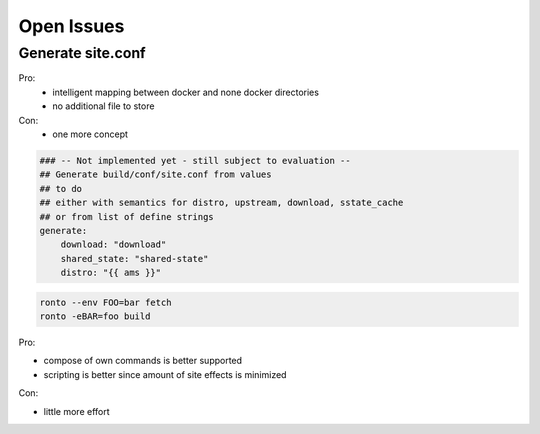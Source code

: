 Open Issues
===========

Generate site.conf
------------------

Pro:
  - intelligent mapping between docker and none docker directories
  - no additional file to store
Con:
  - one more concept

.. code :: yaml

    ### -- Not implemented yet - still subject to evaluation --
    ## Generate build/conf/site.conf from values
    ## to do
    ## either with semantics for distro, upstream, download, sstate_cache
    ## or from list of define strings
    generate:
        download: "download"
        shared_state: "shared-state"
        distro: "{{ ams }}"



.. code :: console

  ronto --env FOO=bar fetch
  ronto -eBAR=foo build

Pro:

* compose of own commands is better supported
* scripting is better since amount of site effects is minimized

Con:

* little more effort
